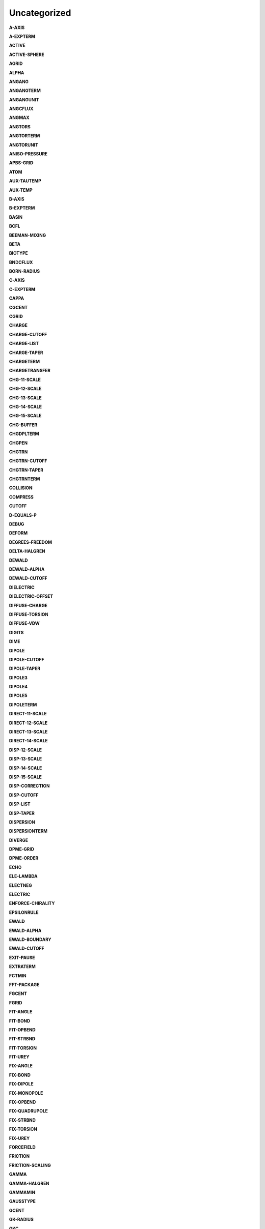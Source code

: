 Uncategorized
=============

**A-AXIS**

.. index:: A-AXIS

**A-EXPTERM**

.. index:: A-EXPTERM

**ACTIVE**

.. index:: ACTIVE

**ACTIVE-SPHERE**

.. index:: ACTIVE-SPHERE

**AGRID**

.. index:: AGRID

**ALPHA**

.. index:: ALPHA

**ANGANG**

.. index:: ANGANG

**ANGANGTERM**

.. index:: ANGANGTERM

**ANGANGUNIT**

.. index:: ANGANGUNIT

**ANGCFLUX**

.. index:: ANGCFLUX

**ANGMAX**

.. index:: ANGMAX

**ANGTORS**

.. index:: ANGTORS

**ANGTORTERM**

.. index:: ANGTORTERM

**ANGTORUNIT**

.. index:: ANGTORUNIT

**ANISO-PRESSURE**

.. index:: ANISO-PRESSURE

**APBS-GRID**

.. index:: APBS-GRID

**ATOM**

.. index:: ATOM

**AUX-TAUTEMP**

.. index:: AUX-TAUTEMP

**AUX-TEMP**

.. index:: AUX-TEMP

**B-AXIS**

.. index:: B-AXIS

**B-EXPTERM**

.. index:: B-EXPTERM

**BASIN**

.. index:: BASIN

**BCFL**

.. index:: BCFL

**BEEMAN-MIXING**

.. index:: BEEMAN-MIXING

**BETA**

.. index:: BETA

**BIOTYPE**

.. index:: BIOTYPE

**BNDCFLUX**

.. index:: BNDCFLUX

**BORN-RADIUS**

.. index:: BORN-RADIUS

**C-AXIS**

.. index:: C-AXIS

**C-EXPTERM**

.. index:: C-EXPTERM

**CAPPA**

.. index:: CAPPA

**CGCENT**

.. index:: CGCENT

**CGRID**

.. index:: CGRID

**CHARGE**

.. index:: CHARGE

**CHARGE-CUTOFF**

.. index:: CHARGE-CUTOFF

**CHARGE-LIST**

.. index:: CHARGE-LIST

**CHARGE-TAPER**

.. index:: CHARGE-TAPER

**CHARGETERM**

.. index:: CHARGETERM

**CHARGETRANSFER**

.. index:: CHARGETRANSFER

**CHG-11-SCALE**

.. index:: CHG-11-SCALE

**CHG-12-SCALE**

.. index:: CHG-12-SCALE

**CHG-13-SCALE**

.. index:: CHG-13-SCALE

**CHG-14-SCALE**

.. index:: CHG-14-SCALE

**CHG-15-SCALE**

.. index:: CHG-15-SCALE

**CHG-BUFFER**

.. index:: CHG-BUFFER

**CHGDPLTERM**

.. index:: CHGDPLTERM

**CHGPEN**

.. index:: CHGPEN

**CHGTRN**

.. index:: CHGTRN

**CHGTRN-CUTOFF**

.. index:: CHGTRN-CUTOFF

**CHGTRN-TAPER**

.. index:: CHGTRN-TAPER

**CHGTRNTERM**

.. index:: CHGTRNTERM

**COLLISION**

.. index:: COLLISION

**COMPRESS**

.. index:: COMPRESS

**CUTOFF**

.. index:: CUTOFF

**D-EQUALS-P**

.. index:: D-EQUALS-P

**DEBUG**

.. index:: DEBUG

**DEFORM**

.. index:: DEFORM

**DEGREES-FREEDOM**

.. index:: DEGREES-FREEDOM

**DELTA-HALGREN**

.. index:: DELTA-HALGREN

**DEWALD**

.. index:: DEWALD

**DEWALD-ALPHA**

.. index:: DEWALD-ALPHA

**DEWALD-CUTOFF**

.. index:: DEWALD-CUTOFF

**DIELECTRIC**

.. index:: DIELECTRIC

**DIELECTRIC-OFFSET**

.. index:: DIELECTRIC-OFFSET

**DIFFUSE-CHARGE**

.. index:: DIFFUSE-CHARGE

**DIFFUSE-TORSION**

.. index:: DIFFUSE-TORSION

**DIFFUSE-VDW**

.. index:: DIFFUSE-VDW

**DIGITS**

.. index:: DIGITS

**DIME**

.. index:: DIME

**DIPOLE**

.. index:: DIPOLE

**DIPOLE-CUTOFF**

.. index:: DIPOLE-CUTOFF

**DIPOLE-TAPER**

.. index:: DIPOLE-TAPER

**DIPOLE3**

.. index:: DIPOLE3

**DIPOLE4**

.. index:: DIPOLE4

**DIPOLE5**

.. index:: DIPOLE5

**DIPOLETERM**

.. index:: DIPOLETERM

**DIRECT-11-SCALE**

.. index:: DIRECT-11-SCALE

**DIRECT-12-SCALE**

.. index:: DIRECT-12-SCALE

**DIRECT-13-SCALE**

.. index:: DIRECT-13-SCALE

**DIRECT-14-SCALE**

.. index:: DIRECT-14-SCALE

**DISP-12-SCALE**

.. index:: DISP-12-SCALE

**DISP-13-SCALE**

.. index:: DISP-13-SCALE

**DISP-14-SCALE**

.. index:: DISP-14-SCALE

**DISP-15-SCALE**

.. index:: DISP-15-SCALE

**DISP-CORRECTION**

.. index:: DISP-CORRECTION

**DISP-CUTOFF**

.. index:: DISP-CUTOFF

**DISP-LIST**

.. index:: DISP-LIST

**DISP-TAPER**

.. index:: DISP-TAPER

**DISPERSION**

.. index:: DISPERSION

**DISPERSIONTERM**

.. index:: DISPERSIONTERM

**DIVERGE**

.. index:: DIVERGE

**DPME-GRID**

.. index:: DPME-GRID

**DPME-ORDER**

.. index:: DPME-ORDER

**ECHO**

.. index:: ECHO

**ELE-LAMBDA**

.. index:: ELE-LAMBDA

**ELECTNEG**

.. index:: ELECTNEG

**ELECTRIC**

.. index:: ELECTRIC

**ENFORCE-CHIRALITY**

.. index:: ENFORCE-CHIRALITY

**EPSILONRULE**

.. index:: EPSILONRULE

**EWALD**

.. index:: EWALD

**EWALD-ALPHA**

.. index:: EWALD-ALPHA

**EWALD-BOUNDARY**

.. index:: EWALD-BOUNDARY

**EWALD-CUTOFF**

.. index:: EWALD-CUTOFF

**EXIT-PAUSE**

.. index:: EXIT-PAUSE

**EXTRATERM**

.. index:: EXTRATERM

**FCTMIN**

.. index:: FCTMIN

**FFT-PACKAGE**

.. index:: FFT-PACKAGE

**FGCENT**

.. index:: FGCENT

**FGRID**

.. index:: FGRID

**FIT-ANGLE**

.. index:: FIT-ANGLE

**FIT-BOND**

.. index:: FIT-BOND

**FIT-OPBEND**

.. index:: FIT-OPBEND

**FIT-STRBND**

.. index:: FIT-STRBND

**FIT-TORSION**

.. index:: FIT-TORSION

**FIT-UREY**

.. index:: FIT-UREY

**FIX-ANGLE**

.. index:: FIX-ANGLE

**FIX-BOND**

.. index:: FIX-BOND

**FIX-DIPOLE**

.. index:: FIX-DIPOLE

**FIX-MONOPOLE**

.. index:: FIX-MONOPOLE

**FIX-OPBEND**

.. index:: FIX-OPBEND

**FIX-QUADRUPOLE**

.. index:: FIX-QUADRUPOLE

**FIX-STRBND**

.. index:: FIX-STRBND

**FIX-TORSION**

.. index:: FIX-TORSION

**FIX-UREY**

.. index:: FIX-UREY

**FORCEFIELD**

.. index:: FORCEFIELD

**FRICTION**

.. index:: FRICTION

**FRICTION-SCALING**

.. index:: FRICTION-SCALING

**GAMMA**

.. index:: GAMMA

**GAMMA-HALGREN**

.. index:: GAMMA-HALGREN

**GAMMAMIN**

.. index:: GAMMAMIN

**GAUSSTYPE**

.. index:: GAUSSTYPE

**GCENT**

.. index:: GCENT

**GK-RADIUS**

.. index:: GK-RADIUS

**GKC**

.. index:: GKC

**GKR**

.. index:: GKR

**GROUP**

.. index:: GROUP

**GROUP-INTER**

.. index:: GROUP-INTER

**GROUP-INTRA**

.. index:: GROUP-INTRA

**GROUP-MOLECULE**

.. index:: GROUP-MOLECULE

**GROUP-SELECT**

.. index:: GROUP-SELECT

**HBOND**

.. index:: HBOND

**HEAVY-HYDROGEN**

.. index:: HEAVY-HYDROGEN

**HESSIAN-CUTOFF**

.. index:: HESSIAN-CUTOFF

**HGUESS**

.. index:: HGUESS

**IEL-SCF**

.. index:: IEL-SCF

**INACTIVE**

.. index:: INACTIVE

**INDUCE-12-SCALE**

.. index:: INDUCE-12-SCALE

**INDUCE-13-SCALE**

.. index:: INDUCE-13-SCALE

**INDUCE-14-SCALE**

.. index:: INDUCE-14-SCALE

**INDUCE-15-SCALE**

.. index:: INDUCE-15-SCALE

**INTMAX**

.. index:: INTMAX

**ION**

.. index:: ION

**LAMBDA**

.. index:: LAMBDA

**LBFGS-VECTORS**

.. index:: LBFGS-VECTORS

**LIGAND**

.. index:: LIGAND

**LIGHTS**

.. index:: LIGHTS

**LIST-BUFFER**

.. index:: LIST-BUFFER

**MAXITER**

.. index:: MAXITER

**METAL**

.. index:: METAL

**METALTERM**

.. index:: METALTERM

**MG-AUTO**

.. index:: MG-AUTO

**MG-MANUAL**

.. index:: MG-MANUAL

**MMFF-PIBOND**

.. index:: MMFF-PIBOND

**MMFFANGLE**

.. index:: MMFFANGLE

**MMFFAROM**

.. index:: MMFFAROM

**MMFFBCI**

.. index:: MMFFBCI

**MMFFBOND**

.. index:: MMFFBOND

**MMFFBONDER**

.. index:: MMFFBONDER

**MMFFCOVRAD**

.. index:: MMFFCOVRAD

**MMFFDEFSTBN**

.. index:: MMFFDEFSTBN

**MMFFEQUIV**

.. index:: MMFFEQUIV

**MMFFOPBEND**

.. index:: MMFFOPBEND

**MMFFPBCI**

.. index:: MMFFPBCI

**MMFFPROP**

.. index:: MMFFPROP

**MMFFSTRBND**

.. index:: MMFFSTRBND

**MMFFTORSION**

.. index:: MMFFTORSION

**MMFFVDW**

.. index:: MMFFVDW

**MPOLE-12-SCALE**

.. index:: MPOLE-12-SCALE

**MPOLE-13-SCALE**

.. index:: MPOLE-13-SCALE

**MPOLE-14-SCALE**

.. index:: MPOLE-14-SCALE

**MPOLE-15-SCALE**

.. index:: MPOLE-15-SCALE

**MPOLE-CUTOFF**

.. index:: MPOLE-CUTOFF

**MPOLE-LIST**

.. index:: MPOLE-LIST

**MPOLE-TAPER**

.. index:: MPOLE-TAPER

**MULTIPOLE**

.. index:: MULTIPOLE

**MULTIPOLETERM**

.. index:: MULTIPOLETERM

**MUTATE**

.. index:: MUTATE

**MUTUAL-11-SCALE**

.. index:: MUTUAL-11-SCALE

**MUTUAL-12-SCALE**

.. index:: MUTUAL-12-SCALE

**MUTUAL-13-SCALE**

.. index:: MUTUAL-13-SCALE

**MUTUAL-14-SCALE**

.. index:: MUTUAL-14-SCALE

**NEIGHBOR-GROUPS**

.. index:: NEIGHBOR-GROUPS

**NEIGHBOR-LIST**

.. index:: NEIGHBOR-LIST

**NEUTRAL-GROUPS**

.. index:: NEUTRAL-GROUPS

**NEWHESS**

.. index:: NEWHESS

**NEXTITER**

.. index:: NEXTITER

**NOARCHIVE**

.. index:: NOARCHIVE

**NOSYMMETRY**

.. index:: NOSYMMETRY

**NOVERSION**

.. index:: NOVERSION

**OCTAHEDRON**

.. index:: OCTAHEDRON

**OPDIST**

.. index:: OPDIST

**OPDIST-CUBIC**

.. index:: OPDIST-CUBIC

**OPDIST-PENTIC**

.. index:: OPDIST-PENTIC

**OPDIST-QUARTIC**

.. index:: OPDIST-QUARTIC

**OPDIST-SEXTIC**

.. index:: OPDIST-SEXTIC

**OPDISTTERM**

.. index:: OPDISTTERM

**OPDISTUNIT**

.. index:: OPDISTUNIT

**OPENMP-THREADS**

.. index:: OPENMP-THREADS

**OPT-COEFF**

.. index:: OPT-COEFF

**OVERWRITE**

.. index:: OVERWRITE

**PARAMETERS**

.. index:: PARAMETERS

**PB-RADIUS**

.. index:: PB-RADIUS

**PCG-GUESS**

.. index:: PCG-GUESS

**PCG-NOGUESS**

.. index:: PCG-NOGUESS

**PCG-NOPRECOND**

.. index:: PCG-NOPRECOND

**PCG-PEEK**

.. index:: PCG-PEEK

**PCG-PRECOND**

.. index:: PCG-PRECOND

**PDIE**

.. index:: PDIE

**PENETRATION**

.. index:: PENETRATION

**PEWALD-ALPHA**

.. index:: PEWALD-ALPHA

**PIATOM**

.. index:: PIATOM

**PIBOND**

.. index:: PIBOND

**PIBOND4**

.. index:: PIBOND4

**PIBOND5**

.. index:: PIBOND5

**PISYSTEM**

.. index:: PISYSTEM

**PITORS**

.. index:: PITORS

**PITORSTERM**

.. index:: PITORSTERM

**PITORSUNIT**

.. index:: PITORSUNIT

**PME-GRID**

.. index:: PME-GRID

**PME-ORDER**

.. index:: PME-ORDER

**POLAR-12-INTRA**

.. index:: POLAR-12-INTRA

**POLAR-12-SCALE**

.. index:: POLAR-12-SCALE

**POLAR-13-INTRA**

.. index:: POLAR-13-INTRA

**POLAR-13-SCALE**

.. index:: POLAR-13-SCALE

**POLAR-14-INTRA**

.. index:: POLAR-14-INTRA

**POLAR-14-SCALE**

.. index:: POLAR-14-SCALE

**POLAR-15-INTRA**

.. index:: POLAR-15-INTRA

**POLAR-15-SCALE**

.. index:: POLAR-15-SCALE

**POLAR-EPS**

.. index:: POLAR-EPS

**POLAR-ITER**

.. index:: POLAR-ITER

**POLAR-PREDICT**

.. index:: POLAR-PREDICT

**POLAR-PRINT**

.. index:: POLAR-PRINT

**POLARIZABLE**

.. index:: POLARIZABLE

**POLARIZATION**

.. index:: POLARIZATION

**POLARIZE**

.. index:: POLARIZE

**POLARIZETERM**

.. index:: POLARIZETERM

**POLYMER-CUTOFF**

.. index:: POLYMER-CUTOFF

**POTENTIAL-ATOMS**

.. index:: POTENTIAL-ATOMS

**POTENTIAL-FACTOR**

.. index:: POTENTIAL-FACTOR

**POTENTIAL-FIT**

.. index:: POTENTIAL-FIT

**POTENTIAL-OFFSET**

.. index:: POTENTIAL-OFFSET

**POTENTIAL-SHELLS**

.. index:: POTENTIAL-SHELLS

**POTENTIAL-SPACING**

.. index:: POTENTIAL-SPACING

**PPME-ORDER**

.. index:: PPME-ORDER

**PRINTOUT**

.. index:: PRINTOUT

**RADIUSRULE**

.. index:: RADIUSRULE

**RADIUSSIZE**

.. index:: RADIUSSIZE

**RADIUSTYPE**

.. index:: RADIUSTYPE

**RATTLE**

.. index:: RATTLE

**RATTLE-DISTANCE**

.. index:: RATTLE-DISTANCE

**RATTLE-EPS**

.. index:: RATTLE-EPS

**RATTLE-LINE**

.. index:: RATTLE-LINE

**RATTLE-ORIGIN**

.. index:: RATTLE-ORIGIN

**RATTLE-PLANE**

.. index:: RATTLE-PLANE

**REACTIONFIELD**

.. index:: REACTIONFIELD

**REDUCE**

.. index:: REDUCE

**REMOVE-INERTIA**

.. index:: REMOVE-INERTIA

**REP-12-SCALE**

.. index:: REP-12-SCALE

**REP-13-SCALE**

.. index:: REP-13-SCALE

**REP-14-SCALE**

.. index:: REP-14-SCALE

**REP-15-SCALE**

.. index:: REP-15-SCALE

**REPULS-CUTOFF**

.. index:: REPULS-CUTOFF

**REPULS-TAPER**

.. index:: REPULS-TAPER

**REPULSION**

.. index:: REPULSION

**REPULSIONTERM**

.. index:: REPULSIONTERM

**RESP-WEIGHT**

.. index:: RESP-WEIGHT

**RESPA-INNER**

.. index:: RESPA-INNER

**RESTRAIN-ANGLE**

.. index:: RESTRAIN-ANGLE

**RESTRAIN-DISTANCE**

.. index:: RESTRAIN-DISTANCE

**RESTRAIN-GROUPS**

.. index:: RESTRAIN-GROUPS

**RESTRAIN-POSITION**

.. index:: RESTRAIN-POSITION

**RESTRAIN-TORSION**

.. index:: RESTRAIN-TORSION

**RESTRAINTERM**

.. index:: RESTRAINTERM

**ROTATABLE-BOND**

.. index:: ROTATABLE-BOND

**RXNFIELDTERM**

.. index:: RXNFIELDTERM

**SADDLEPOINT**

.. index:: SADDLEPOINT

**SAVE-CYCLE**

.. index:: SAVE-CYCLE

**SAVE-FORCE**

.. index:: SAVE-FORCE

**SAVE-INDUCED**

.. index:: SAVE-INDUCED

**SAVE-VECTS**

.. index:: SAVE-VECTS

**SAVE-VELOCITY**

.. index:: SAVE-VELOCITY

**SDENS**

.. index:: SDENS

**SDIE**

.. index:: SDIE

**SLOPEMAX**

.. index:: SLOPEMAX

**SMIN**

.. index:: SMIN

**SMOOTHING**

.. index:: SMOOTHING

**SOLUTE**

.. index:: SOLUTE

**SOLVATE**

.. index:: SOLVATE

**SOLVATETERM**

.. index:: SOLVATETERM

**SOLVENT-PRESSURE**

.. index:: SOLVENT-PRESSURE

**SPACEGROUP**

.. index:: SPACEGROUP

**SRAD**

.. index:: SRAD

**SRFM**

.. index:: SRFM

**STEEPEST-DESCENT**

.. index:: STEEPEST-DESCENT

**STEPMAX**

.. index:: STEPMAX

**STEPMIN**

.. index:: STEPMIN

**STRTORS**

.. index:: STRTORS

**STRTORTERM**

.. index:: STRTORTERM

**STRTORUNIT**

.. index:: STRTORUNIT

**SURFACE-TENSION**

.. index:: SURFACE-TENSION

**SWIN**

.. index:: SWIN

**TAPER**

.. index:: TAPER

**TARGET-DIPOLE**

.. index:: TARGET-DIPOLE

**TARGET-QUADRUPOLE**

.. index:: TARGET-QUADRUPOLE

**TAU-PRESSURE**

.. index:: TAU-PRESSURE

**TAU-TEMPERATURE**

.. index:: TAU-TEMPERATURE

**TCG-GUESS**

.. index:: TCG-GUESS

**TCG-NOGUESS**

.. index:: TCG-NOGUESS

**TCG-PEEK**

.. index:: TCG-PEEK

**TORS-LAMBDA**

.. index:: TORS-LAMBDA

**TORSION**

.. index:: TORSION

**TORSION4**

.. index:: TORSION4

**TORSION5**

.. index:: TORSION5

**TORSIONTERM**

.. index:: TORSIONTERM

**TORSIONUNIT**

.. index:: TORSIONUNIT

**TORTORS**

.. index:: TORTORS

**TORTORTERM**

.. index:: TORTORTERM

**TORTORUNIT**

.. index:: TORTORUNIT

**TRIAL-DISTANCE**

.. index:: TRIAL-DISTANCE

**TRIAL-DISTRIBUTION**

.. index:: TRIAL-DISTRIBUTION

**TRUNCATE**

.. index:: TRUNCATE

**USOLVE-BUFFER**

.. index:: USOLVE-BUFFER

**USOLVE-CUTOFF**

.. index:: USOLVE-CUTOFF

**USOLVE-DIAG**

.. index:: USOLVE-DIAG

**VDW**

.. index:: VDW

**VDW-12-SCALE**

.. index:: VDW-12-SCALE

**VDW-13-SCALE**

.. index:: VDW-13-SCALE

**VDW-14-SCALE**

.. index:: VDW-14-SCALE

**VDW-15-SCALE**

.. index:: VDW-15-SCALE

**VDW-ANNIHILATE**

.. index:: VDW-ANNIHILATE

**VDW-CORRECTION**

.. index:: VDW-CORRECTION

**VDW-CUTOFF**

.. index:: VDW-CUTOFF

**VDW-LAMBDA**

.. index:: VDW-LAMBDA

**VDW-LIST**

.. index:: VDW-LIST

**VDW-TAPER**

.. index:: VDW-TAPER

**VDW14**

.. index:: VDW14

**VDWINDEX**

.. index:: VDWINDEX

**VDWPR**

.. index:: VDWPR

**VDWTERM**

.. index:: VDWTERM

**VDWTYPE**

.. index:: VDWTYPE

**VERBOSE**

.. index:: VERBOSE

**VIB-ROOTS**

.. index:: VIB-ROOTS

**VIB-TOLERANCE**

.. index:: VIB-TOLERANCE

**VOLUME-MOVE**

.. index:: VOLUME-MOVE

**VOLUME-SCALE**

.. index:: VOLUME-SCALE

**VOLUME-TRIAL**

.. index:: VOLUME-TRIAL

**WALL**

.. index:: WALL

**WRITEOUT**

.. index:: WRITEOUT

**X-AXIS**

.. index:: X-AXIS

**Y-AXIS**

.. index:: Y-AXIS

**Z-AXIS**

.. index:: Z-AXIS

